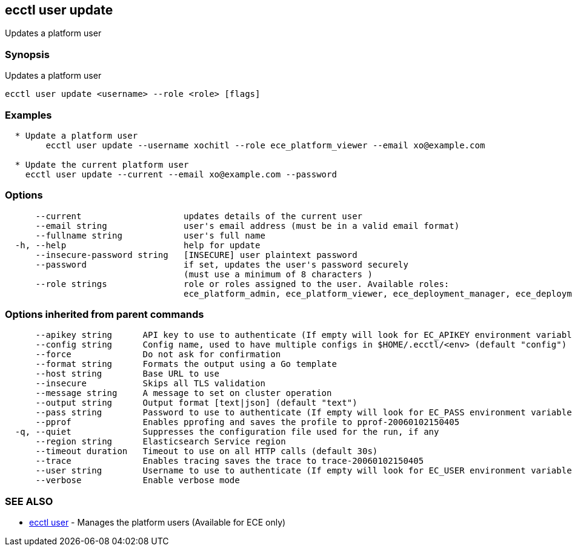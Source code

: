 [#ecctl_user_update]
== ecctl user update

Updates a platform user

[float]
=== Synopsis

Updates a platform user

----
ecctl user update <username> --role <role> [flags]
----

[float]
=== Examples

----

  * Update a platform user
	ecctl user update --username xochitl --role ece_platform_viewer --email xo@example.com
	
  * Update the current platform user
    ecctl user update --current --email xo@example.com --password
----

[float]
=== Options

----
      --current                    updates details of the current user
      --email string               user's email address (must be in a valid email format)
      --fullname string            user's full name
  -h, --help                       help for update
      --insecure-password string   [INSECURE] user plaintext password
      --password                   if set, updates the user's password securely
                                   (must use a minimum of 8 characters )
      --role strings               role or roles assigned to the user. Available roles:
                                   ece_platform_admin, ece_platform_viewer, ece_deployment_manager, ece_deployment_viewer
----

[float]
=== Options inherited from parent commands

----
      --apikey string      API key to use to authenticate (If empty will look for EC_APIKEY environment variable)
      --config string      Config name, used to have multiple configs in $HOME/.ecctl/<env> (default "config")
      --force              Do not ask for confirmation
      --format string      Formats the output using a Go template
      --host string        Base URL to use
      --insecure           Skips all TLS validation
      --message string     A message to set on cluster operation
      --output string      Output format [text|json] (default "text")
      --pass string        Password to use to authenticate (If empty will look for EC_PASS environment variable)
      --pprof              Enables pprofing and saves the profile to pprof-20060102150405
  -q, --quiet              Suppresses the configuration file used for the run, if any
      --region string      Elasticsearch Service region
      --timeout duration   Timeout to use on all HTTP calls (default 30s)
      --trace              Enables tracing saves the trace to trace-20060102150405
      --user string        Username to use to authenticate (If empty will look for EC_USER environment variable)
      --verbose            Enable verbose mode
----

[float]
=== SEE ALSO

* xref:ecctl_user[ecctl user]	 - Manages the platform users (Available for ECE only)
